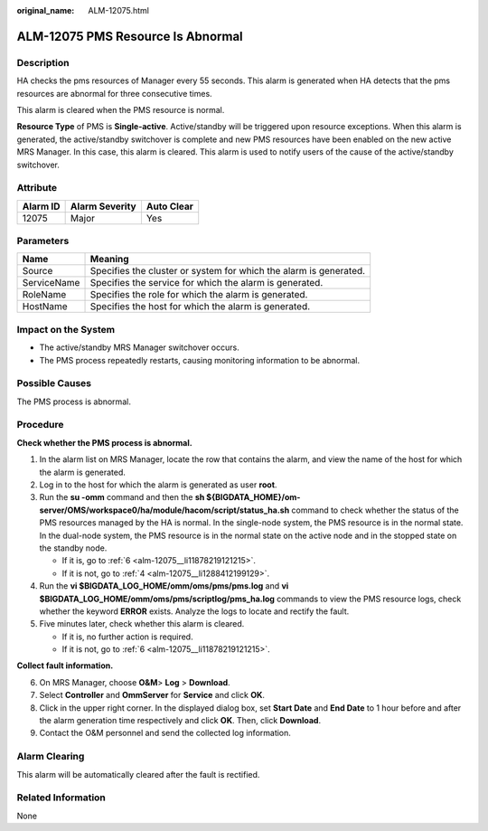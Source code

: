:original_name: ALM-12075.html

.. _ALM-12075:

ALM-12075 PMS Resource Is Abnormal
==================================

Description
-----------

HA checks the pms resources of Manager every 55 seconds. This alarm is generated when HA detects that the pms resources are abnormal for three consecutive times.

This alarm is cleared when the PMS resource is normal.

**Resource Type** of PMS is **Single-active**. Active/standby will be triggered upon resource exceptions. When this alarm is generated, the active/standby switchover is complete and new PMS resources have been enabled on the new active MRS Manager. In this case, this alarm is cleared. This alarm is used to notify users of the cause of the active/standby switchover.

Attribute
---------

======== ============== ==========
Alarm ID Alarm Severity Auto Clear
======== ============== ==========
12075    Major          Yes
======== ============== ==========

Parameters
----------

+-------------+-------------------------------------------------------------------+
| Name        | Meaning                                                           |
+=============+===================================================================+
| Source      | Specifies the cluster or system for which the alarm is generated. |
+-------------+-------------------------------------------------------------------+
| ServiceName | Specifies the service for which the alarm is generated.           |
+-------------+-------------------------------------------------------------------+
| RoleName    | Specifies the role for which the alarm is generated.              |
+-------------+-------------------------------------------------------------------+
| HostName    | Specifies the host for which the alarm is generated.              |
+-------------+-------------------------------------------------------------------+

Impact on the System
--------------------

-  The active/standby MRS Manager switchover occurs.
-  The PMS process repeatedly restarts, causing monitoring information to be abnormal.

Possible Causes
---------------

The PMS process is abnormal.

Procedure
---------

**Check whether the PMS process is abnormal.**

#. In the alarm list on MRS Manager, locate the row that contains the alarm, and view the name of the host for which the alarm is generated.

#. Log in to the host for which the alarm is generated as user **root**.

#. Run the **su -omm** command and then the **sh ${BIGDATA_HOME}/om-server/OMS/workspace0/ha/module/hacom/script/status_ha.sh** command to check whether the status of the PMS resources managed by the HA is normal. In the single-node system, the PMS resource is in the normal state. In the dual-node system, the PMS resource is in the normal state on the active node and in the stopped state on the standby node.

   -  If it is, go to :ref:`6 <alm-12075__li11878219121215>`.
   -  If it is not, go to :ref:`4 <alm-12075__li1288412199129>`.

#. .. _alm-12075__li1288412199129:

   Run the **vi $BIGDATA_LOG_HOME/omm/oms/pms/pms.log** and **vi $BIGDATA_LOG_HOME/omm/oms/pms/scriptlog/pms_ha.log** commands to view the PMS resource logs, check whether the keyword **ERROR** exists. Analyze the logs to locate and rectify the fault.

#. Five minutes later, check whether this alarm is cleared.

   -  If it is, no further action is required.
   -  If it is not, go to :ref:`6 <alm-12075__li11878219121215>`.

**Collect fault information.**

6. .. _alm-12075__li11878219121215:

   On MRS Manager, choose **O&M**> **Log** > **Download**.

7. Select **Controller** and **OmmServer** for **Service** and click **OK**.

8. Click |image1| in the upper right corner. In the displayed dialog box, set **Start Date** and **End Date** to 1 hour before and after the alarm generation time respectively and click **OK**. Then, click **Download**.

9. Contact the O&M personnel and send the collected log information.

Alarm Clearing
--------------

This alarm will be automatically cleared after the fault is rectified.

Related Information
-------------------

None

.. |image1| image:: /_static/images/en-us_image_0000001532607658.png

